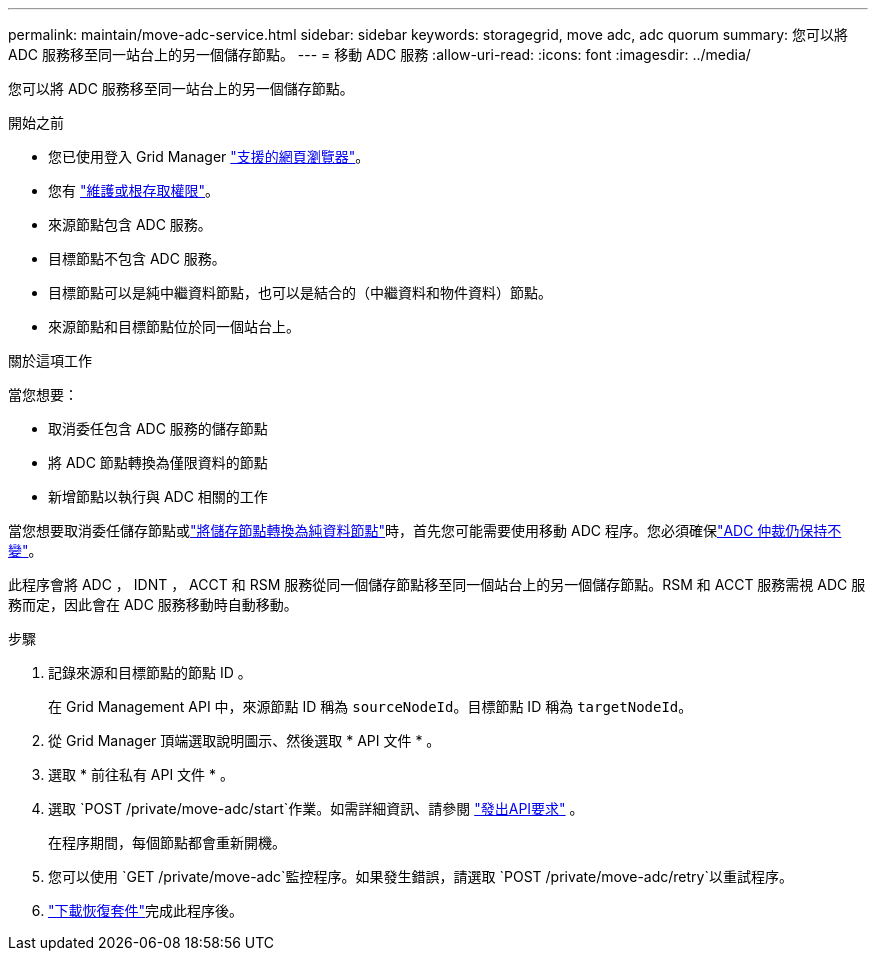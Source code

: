 ---
permalink: maintain/move-adc-service.html 
sidebar: sidebar 
keywords: storagegrid, move adc, adc quorum 
summary: 您可以將 ADC 服務移至同一站台上的另一個儲存節點。 
---
= 移動 ADC 服務
:allow-uri-read: 
:icons: font
:imagesdir: ../media/


[role="lead"]
您可以將 ADC 服務移至同一站台上的另一個儲存節點。

.開始之前
* 您已使用登入 Grid Manager link:../admin/web-browser-requirements.html["支援的網頁瀏覽器"]。
* 您有 link:admin-group-permissions.html["維護或根存取權限"]。
* 來源節點包含 ADC 服務。
* 目標節點不包含 ADC 服務。
* 目標節點可以是純中繼資料節點，也可以是結合的（中繼資料和物件資料）節點。
* 來源節點和目標節點位於同一個站台上。


.關於這項工作
當您想要：

* 取消委任包含 ADC 服務的儲存節點
* 將 ADC 節點轉換為僅限資料的節點
* 新增節點以執行與 ADC 相關的工作


當您想要取消委任儲存節點或link:../maintain/convert-to-data-only-node.html["將儲存節點轉換為純資料節點"]時，首先您可能需要使用移動 ADC 程序。您必須確保link:../maintain/understanding-adc-service-quorum.html["ADC 仲裁仍保持不變"]。

此程序會將 ADC ， IDNT ， ACCT 和 RSM 服務從同一個儲存節點移至同一個站台上的另一個儲存節點。RSM 和 ACCT 服務需視 ADC 服務而定，因此會在 ADC 服務移動時自動移動。

.步驟
. 記錄來源和目標節點的節點 ID 。
+
在 Grid Management API 中，來源節點 ID 稱為 `sourceNodeId`。目標節點 ID 稱為 `targetNodeId`。

. 從 Grid Manager 頂端選取說明圖示、然後選取 * API 文件 * 。
. 選取 * 前往私有 API 文件 * 。
. 選取 `POST /private/move-adc/start`作業。如需詳細資訊、請參閱 link:../admin/using-grid-management-api.html#issue-api-requests["發出API要求"] 。
+
在程序期間，每個節點都會重新開機。

. 您可以使用 `GET /private/move-adc`監控程序。如果發生錯誤，請選取 `POST /private/move-adc/retry`以重試程序。
. link:../maintain/downloading-recovery-package.html["下載恢復套件"]完成此程序後。

